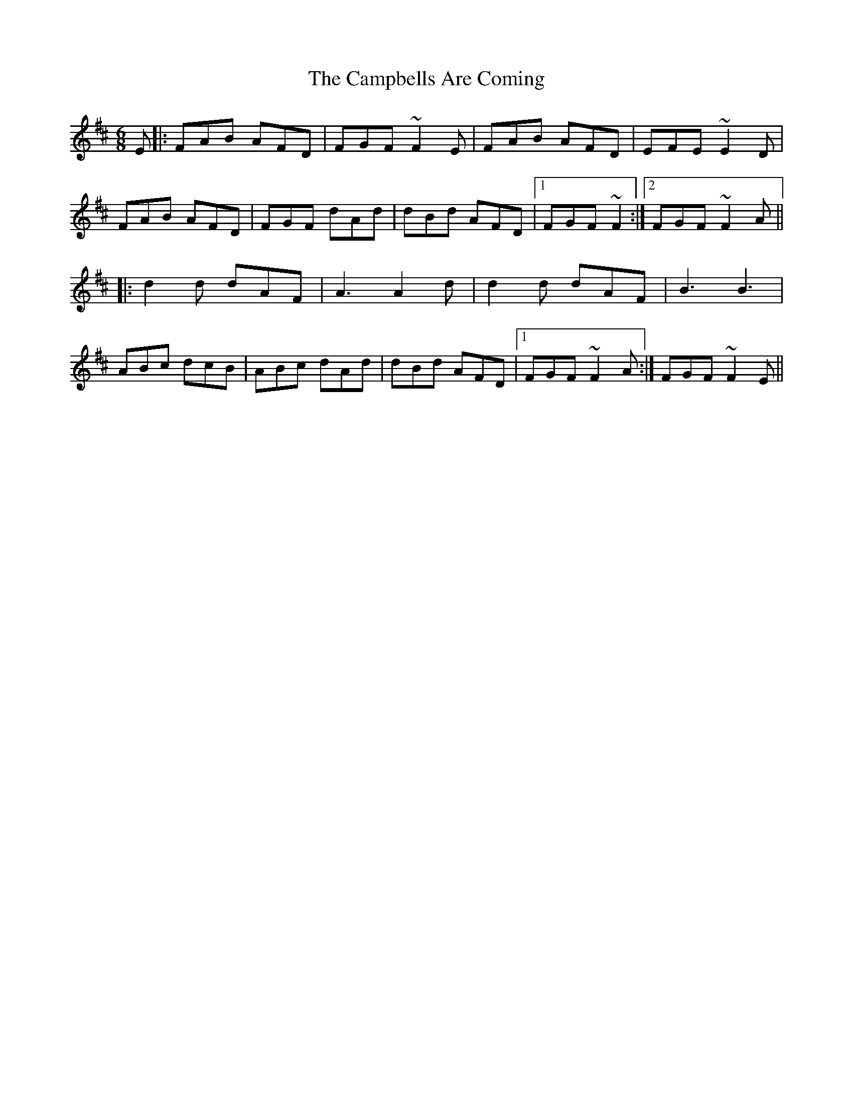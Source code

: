 X: 5968
T: Campbells Are Coming, The
R: jig
M: 6/8
K: Dmajor
E|:FAB AFD|FGF ~F2E|FAB AFD|EFE ~E2D|
FAB AFD|FGF dAd|dBd AFD|1 FGF ~F2:|2 FGF ~F2A||
|:d2d dAF|A3 A2d|d2d dAF|B3 B3|
ABc dcB|ABc dAd|dBd AFD|1 FGF ~F2A:|FGF ~F2E||

